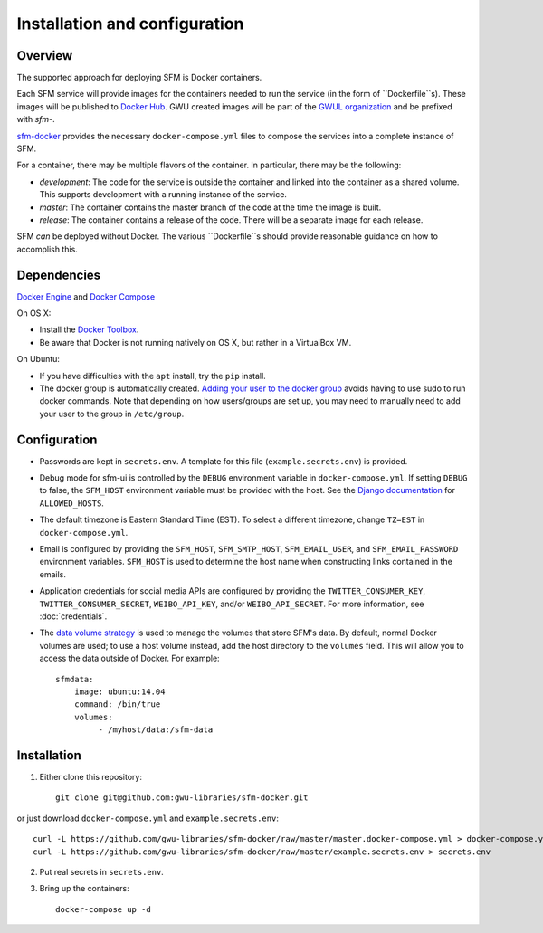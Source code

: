 Installation and configuration
==============================

Overview
--------
The supported approach for deploying SFM is Docker containers.

Each SFM service will provide images for the containers needed to run the service
(in the form of ``Dockerfile``s). These images will be published to `Docker Hub <https://hub.docker.com/>`_.
GWU created images will be part of the `GWUL organization <https://hub.docker.com/u/gwul>`_
and be prefixed with *sfm-*.

`sfm-docker <https://github.com/gwu-libraries/sfm-docker>`_ provides the necessary
``docker-compose.yml`` files to compose the services into a complete instance of SFM.

For a container, there may be multiple flavors of the container. In particular,
there may be the following:

* *development*:  The code for the service is outside the container and linked into
  the container as a shared volume. This supports development with a running instance
  of the service.
* *master*:  The container contains the master branch of the code at the time the
  image is built.
* *release*:  The container contains a release of the code. There will be a
  separate image for each release.

SFM *can* be deployed without Docker. The various ``Dockerfile``s should provide
reasonable guidance on how to accomplish this.

.. _install-dependencies:

Dependencies
------------

`Docker Engine <https://www.docker.com/>`_ and `Docker Compose <https://docs.docker.com/compose/>`_

On OS X:

* Install the `Docker Toolbox <https://docs.docker.com/installation/mac/>`_.
* Be aware that Docker is not running natively on OS X, but rather in a
  VirtualBox VM.

On Ubuntu:

* If you have difficulties with the ``apt`` install, try the ``pip`` install.
* The docker group is automatically created. `Adding your user to the docker
  group <https://docs.docker.com/v1.8/installation/ubuntulinux/#create-a-docker-group>`_
  avoids having to use sudo to run docker commands. Note that depending on how
  users/groups are set up, you may need to manually need to add your user to the
  group in ``/etc/group``.

Configuration
-------------

* Passwords are kept in ``secrets.env``.  A template for this file (``example.secrets.env``) is provided.
* Debug mode for sfm-ui is controlled by the ``DEBUG`` environment variable in ``docker-compose.yml``.
  If setting ``DEBUG`` to false, the ``SFM_HOST`` environment variable must be provided with the host.
  See the `Django documentation <https://docs.djangoproject.com/en/1.8/ref/settings/#allowed-hosts>`_
  for ``ALLOWED_HOSTS``.
* The default timezone is Eastern Standard Time (EST). To select a different timezone, change ``TZ=EST`` in
  ``docker-compose.yml``.
* Email is configured by providing the ``SFM_HOST``, ``SFM_SMTP_HOST``, ``SFM_EMAIL_USER``, and ``SFM_EMAIL_PASSWORD``
  environment variables.  ``SFM_HOST`` is used to determine the host name when constructing links contained in the emails.
* Application credentials for social media APIs are configured by providing the ``TWITTER_CONSUMER_KEY``,
  ``TWITTER_CONSUMER_SECRET``, ``WEIBO_API_KEY``, and/or ``WEIBO_API_SECRET``. For more information, see :doc:`credentials`.
* The `data volume strategy <https://docs.docker.com/engine/userguide/dockervolumes/#creating-and-mounting-a-data-volume-container>`_
  is used to manage the volumes that store SFM's data. By default, normal Docker volumes are used; to use
  a host volume instead, add the host directory to the ``volumes`` field.  This will allow you to access the
  data outside of Docker.  For example::

    sfmdata:
        image: ubuntu:14.04
        command: /bin/true
        volumes:
             - /myhost/data:/sfm-data


Installation
------------

1. Either clone this repository::

    git clone git@github.com:gwu-libraries/sfm-docker.git

or just download ``docker-compose.yml`` and ``example.secrets.env``::

    curl -L https://github.com/gwu-libraries/sfm-docker/raw/master/master.docker-compose.yml > docker-compose.yml
    curl -L https://github.com/gwu-libraries/sfm-docker/raw/master/example.secrets.env > secrets.env

2. Put real secrets in ``secrets.env``.

3. Bring up the containers::

    docker-compose up -d

